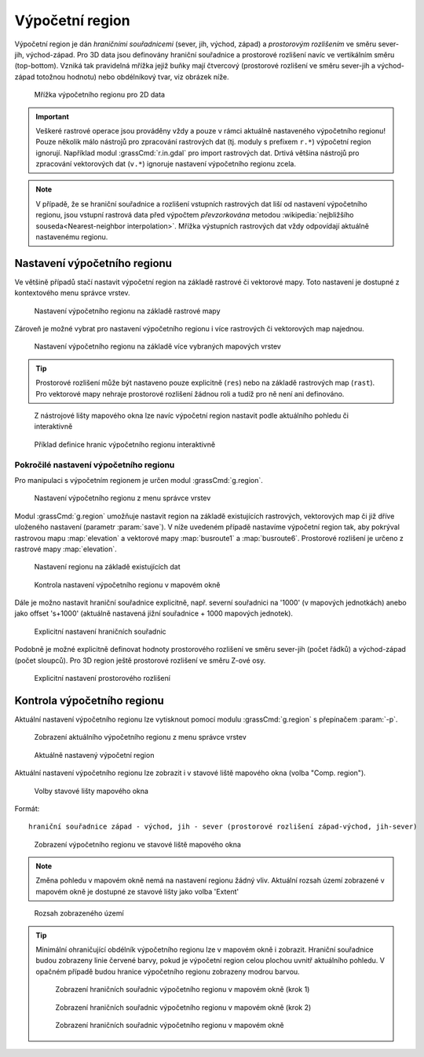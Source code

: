 .. _region:

Výpočetní region
----------------

Výpočetní region je dán *hraničními souřadnicemi* (sever, jih, východ,
západ) a *prostorovým rozlišením* ve směru sever-jih, východ-západ. Pro
3D data jsou definovány hraniční souřadnice a prostorové rozlišení
navíc ve vertikálním směru (top-bottom). Vzniká tak pravidelná mřížka
jejiž buňky mají čtvercový (prostorové rozlišení ve směru sever-jih a
východ-západ totožnou hodnotu) nebo obdélníkový tvar, viz obrázek
níže.

.. figure:: images/region2d.png

   Mřížka výpočetního regionu pro 2D data

.. important:: Veškeré rastrové operace jsou prováděny vždy a pouze v
   rámci aktuálně nastaveného výpočetního regionu! Pouze několik málo
   nástrojů pro zpracování rastrových dat (tj. moduly s prefixem
   ``r.*``) výpočetní region ignorují. Například 
   modul :grassCmd:`r.in.gdal` pro import rastrových dat. Drtivá většina
   nástrojů pro zpracování vektorových dat (``v.*``) ignoruje
   nastavení výpočetního regionu zcela.

.. note:: V případě, že se hraniční souřadnice a rozlišení vstupních
          rastrových dat liší od nastavení výpočetního regionu, jsou
          vstupní rastrová data před výpočtem *převzorkována*
          metodou :wikipedia:`nejbližšího souseda<Nearest-neighbor
          interpolation>`. Mřížka výstupních rastrových dat vždy
          odpovídají aktuálně nastavenému regionu.

.. _nastaveni-regionu:
          
Nastavení výpočetního regionu
=============================

Ve většině případů stačí nastavit výpočetní region na základě rastrové
či vektorové mapy. Toto nastavení je dostupné z kontextového menu
správce vrstev.

.. figure:: images/wxgui-set-region-from-map.png

   Nastavení výpočetního regionu na základě rastrové mapy

.. notecmd:: nastavení regionu na základě rastrové mapy

   .. code-block:: bash

      g.region rast=elevation

Zároveň je možné vybrat pro nastavení výpočetního regionu i více
rastrových či vektorových map najednou.

.. figure:: images/wxgui-set-region-from-maps.png

   Nastavení výpočetního regionu na základě více vybraných mapových vrstev

.. notecmd:: nastavení regionu na základě vektorových map

   .. code-block:: bash
                
      g.region vect=busroute1,busroute6

.. tip:: Prostorové rozlišení může být nastaveno pouze explicitně
   (``res``) nebo na základě rastrových map (``rast``). Pro vektorové
   mapy nehraje prostorové rozlišení žádnou roli a tudíž pro ně není
   ani definováno.

.. _nastaveni-regionu-mapove-okno:
   
.. figure:: images/zoom-menu.png
   :class: middle
           
   Z nástrojové lišty mapového okna lze navíc výpočetní region
   nastavit podle aktuálního pohledu či interaktivně

.. figure:: images/region-set-interactively.png
   :class: middle

   Příklad definice hranic výpočetního regionu interaktivně

Pokročilé nastavení výpočetního regionu
^^^^^^^^^^^^^^^^^^^^^^^^^^^^^^^^^^^^^^^

Pro manipulaci s výpočetním regionem je určen modul :grassCmd:`g.region`. 

.. figure:: images/wxgui-g-region-menu.png

   Nastavení výpočetního regionu z menu správce vrstev

Modul :grassCmd:`g.region` umožňuje nastavit region na základě
existujících rastrových, vektorových map či již dříve uloženého
nastavení (parametr :param:`save`). V níže uvedeném případě nastavíme
výpočetní region tak, aby pokrýval rastrovou mapu :map:`elevation` a
vektorové mapy :map:`busroute1` a :map:`busroute6`. Prostorové
rozlišení je určeno z rastrové mapy :map:`elevation`.

.. figure:: images/wxgui-g.region-existing.png

   Nastavení regionu na základě existujících dat

.. figure:: images/wxgui-mapdisplay-region.png
   :class: middle
   
   Kontrola nastavení výpočetního regionu v mapovém okně

Dále je možno nastavit hraniční souřadnice explicitně, např. severní
souřadnici na '1000' (v mapových jednotkách) anebo jako offset
's+1000' (aktuálně nastavená jižní souřadnice + 1000 mapových
jednotek).

.. figure:: images/wxgui-g.region-bounds.png

   Explicitní nastavení hraničních souřadnic

Podobně je možné explicitně definovat hodnoty prostorového rozlišení
ve směru sever-jih (počet řádků) a východ-západ (počet sloupců). Pro
3D region ještě prostorové rozlišení ve směru Z-ové osy.

.. figure:: images/wxgui-g.region-res.png

   Explicitní nastavení prostorového rozlišení

.. notecmd:: nastavení prostorového rozlišení na základě rastrové
             mapy, hraniční souřadnice s offsetem 1000 mapových
             jednotek od hranic polygonu města

   .. code-block:: bash

      g.region rast=dem vect=mesto n=n+1000 s=s-1000 w=w-1000 e=e+1000

Kontrola výpočetního regionu
============================

Aktuální nastavení výpočetního regionu lze vytisknout pomocí modulu
:grassCmd:`g.region` s přepínačem :param:`-p`.

.. figure:: images/wxgui-display-region-menu.png

   Zobrazení aktuálního výpočetního regionu z menu správce vrstev

.. figure:: images/wxgui-display-region-out.png

   Aktuálně nastavený výpočetní region

.. notecmd:: zobrazení aktuálně nastaveného regionu

   .. code-block:: bash
                
      g.region -p

Aktuální nastavení výpočetního regionu lze zobrazit i v stavové liště
mapového okna (volba "Comp. region").

.. figure:: images/wxgui-mapdisp-statusbar-menu.png
   :class: middle
           
   Volby stavové lišty mapového okna

Formát::

 hraniční souřadnice západ - východ, jih - sever (prostorové rozlišení západ-východ, jih-sever)

.. figure:: images/wxgui-mapdisp-show-region.png
   :class: middle

   Zobrazení výpočetního regionu ve stavové liště mapového okna

.. note:: Změna pohledu v mapovém okně nemá na nastavení regionu
          žádný vliv. Aktuální rozsah území zobrazené v mapovém okně
          je dostupné ze stavové lišty jako volba 'Extent'

.. figure:: images/wxgui-mapdisp-status-extent.png
   :class: middle

   Rozsah zobrazeného území

.. tip::

   Minimální ohraničující obdélník výpočetního regionu lze v
   mapovém okně i zobrazit. Hraniční souřadnice budou zobrazeny
   linie červené barvy, pokud je výpočetní region celou plochou
   uvnitř aktuálního pohledu. V opačném případě budou hranice
   výpočetního regionu zobrazeny modrou barvou.

   .. figure:: images/wxgui-mapdisp-show-reg-0.png
               :class: middle

               Zobrazení hraničních souřadnic výpočetního regionu v mapovém okně (krok 1)

   .. figure:: images/wxgui-mapdisp-show-reg-1.png
               :class: middle

               Zobrazení hraničních souřadnic výpočetního regionu v mapovém okně (krok 2)

   .. figure:: images/wxgui-mapdisp-show-reg-2.png
               :class: middle
                    
               Zobrazení hraničních souřadnic výpočetního regionu v mapovém okně

